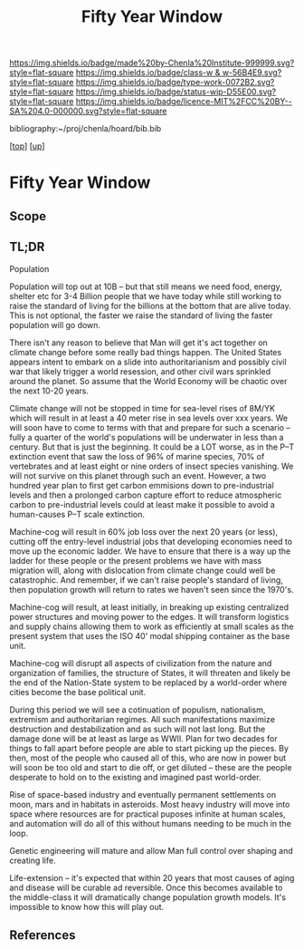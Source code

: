 #   -*- mode: org; fill-column: 60 -*-

#+TITLE: Fifty Year Window 
#+STARTUP: showall
#+TOC: headlines 4
#+PROPERTY: filename
#+LINK: pdf   pdfview:~/proj/chenla/hoard/lib/

[[https://img.shields.io/badge/made%20by-Chenla%20Institute-999999.svg?style=flat-square]] 
[[https://img.shields.io/badge/class-w & w-56B4E9.svg?style=flat-square]]
[[https://img.shields.io/badge/type-work-0072B2.svg?style=flat-square]]
[[https://img.shields.io/badge/status-wip-D55E00.svg?style=flat-square]]
[[https://img.shields.io/badge/licence-MIT%2FCC%20BY--SA%204.0-000000.svg?style=flat-square]]

bibliography:~/proj/chenla/hoard/bib.bib

[[[../../index.org][top]]] [[[../index.org][up]]]

* Fifty Year Window
  :PROPERTIES:
  :CUSTOM_ID: 
  :Name:      /home/deerpig/proj/chenla/warp/foundations/window.org
  :Created:   2018-06-28T16:42@Prek Leap (11.642600N-104.919210W)
  :ID:        0cc73277-4ef7-4f4d-979b-6309e2288fe3
  :VER:       583451030.079521578
  :GEO:       48P-491193-1287029-15
  :BXID:      proj:QIB6-0265
  :Class:     primer
  :Type:      work
  :Status:    wip
  :Licence:   MIT/CC BY-SA 4.0
  :END:

** Scope
** TL;DR

Population

Population will top out at 10B -- but that still means we need food,
energy, shelter etc for 3-4 Billion people that we have today while
still working to raise the standard of living for the billions at the
bottom that are alive today.  This is not optional, the faster we
raise the standard of living the faster population will go down.

There isn't any reason to believe that Man will get it's act together
on climate change before some really bad things happen.  The United
States appears intent to embark on a slide into authoritarianism and
possibly civil war that likely trigger a world resession, and other
civil wars sprinkled around the planet.  So assume that the World
Economy will be chaotic over the next 10-20 years.

Climate change will not be stopped in time for sea-level rises of
8M/YK which will result in at least a 40 meter rise in sea levels over
xxx years.  We will soon have to come to terms with that and prepare
for such a scenario -- fully a quarter of the world's populations will
be underwater in less than a century.  But that is just the
beginning.  It could be a LOT worse, as in the P–T extinction event
that saw the loss of 96% of marine species, 70% of vertebrates and at
least eight or nine orders of insect species vanishing.  We will not
survive on this planet through such an event.  However, a two hundred
year plan to first get carbon emmisions down to pre-industrial levels
and then a prolonged carbon capture effort to reduce atmospheric
carbon to pre-industrial levels could at least make it possible to
avoid a human-causes P–T scale extinction.

Machine-cog will result in 60% job loss over the next 20 years (or
less), cutting off the entry-level industrial jobs that developing
economies need to move up the economic ladder.  We have to ensure that
there  is a way up the ladder for these people or the present problems
we have with mass migration will, along with dislocation from climate
change could well be catastrophic.  And remember, if we can't raise
people's standard of living, then population growth will return to
rates we haven't seen since the 1970's.  

Machine-cog will result, at least initially, in breaking up existing
centralized power structures and moving power to the edges.  It will
transform logistics and supply chains allowing them to work as
efficiently at small scales as the present system that uses the ISO 40'
modal shipping container as the base unit.

Machine-cog will disrupt all aspects of civilization from the nature
and organization of families, the structure of States, it will
threaten and likely be the end of the Nation-State system to be
replaced by a world-order where cities become the base political unit.

During this period we will see a cotinuation of populism, nationalism,
extremism and authoritarian regimes.  All such manifestations maximize
destruction and destabilization and as such will not last long.  But
the damage done will be at least as large as WWII.  Plan for two
decades for things to fall apart before people are able to start
picking up the pieces.  By then, most of the people who caused all of
this, who are now in power but will soon be too old and start to die
off, or get diluted -- these are the people desperate to hold on to
the existing and imagined past world-order.

Rise of space-based industry and eventually permanent settlements on
moon, mars and in habitats in asteroids.  Most heavy industry will
move into space where resources are for practical puposes infinite at
human scales, and automation will do all of this without humans
needing to be much in the loop.

Genetic engineering will mature and allow Man full control over
shaping and creating life.

Life-extension -- it's expected that within 20 years that most causes
of aging and disease will be curable ad reversible.  Once this becomes
available to the middle-class it will dramatically change population
growth models.  It's impossible to know how this will play out.

** References


